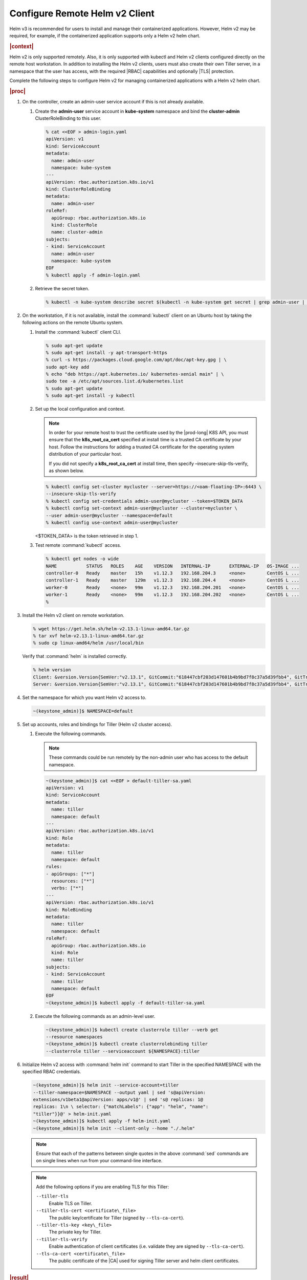 
.. oiz1581955060428
.. _configure-remote-helm-client-for-non-admin-users:

===============================
Configure Remote Helm v2 Client
===============================

Helm v3 is recommended for users to install and manage their
containerized applications. However, Helm v2 may be required, for example, if
the containerized application supports only a Helm v2 helm chart.

.. rubric:: |context|

Helm v2 is only supported remotely. Also, it is only supported with kubectl and
Helm v2 clients configured directly on the remote host workstation.  In
addition to installing the Helm v2 clients, users must also create their own
Tiller server, in a namespace that the user has access, with the required |RBAC|
capabilities and optionally |TLS| protection.

Complete the following steps to configure Helm v2 for managing containerized
applications with a Helm v2 helm chart.

.. rubric:: |proc|

.. _configure-remote-helm-client-for-non-admin-users-steps-isx-dsd-tkb:

#.  On the controller, create an admin-user service account if this is not
    already available.

    #.  Create the **admin-user** service account in **kube-system**
        namespace and bind the **cluster-admin** ClusterRoleBinding to this user.

        .. code-block:: none

            % cat <<EOF > admin-login.yaml
            apiVersion: v1
            kind: ServiceAccount
            metadata:
              name: admin-user
              namespace: kube-system
            ---
            apiVersion: rbac.authorization.k8s.io/v1
            kind: ClusterRoleBinding
            metadata:
              name: admin-user
            roleRef:
              apiGroup: rbac.authorization.k8s.io
              kind: ClusterRole
              name: cluster-admin
            subjects:
            - kind: ServiceAccount
              name: admin-user
              namespace: kube-system
            EOF
            % kubectl apply -f admin-login.yaml

    #.  Retrieve the secret token.

        .. code-block:: none

             % kubectl -n kube-system describe secret $(kubectl -n kube-system get secret | grep admin-user | awk '{print $1}')


#.  On the workstation, if it is not available, install the :command:`kubectl` client on an Ubuntu
    host by taking the following actions on the remote Ubuntu system.

    #.  Install the :command:`kubectl` client CLI.

        .. code-block:: none

            % sudo apt-get update
            % sudo apt-get install -y apt-transport-https
            % curl -s https://packages.cloud.google.com/apt/doc/apt-key.gpg | \
            sudo apt-key add
            % echo "deb https://apt.kubernetes.io/ kubernetes-xenial main" | \
            sudo tee -a /etc/apt/sources.list.d/kubernetes.list
            % sudo apt-get update
            % sudo apt-get install -y kubectl

    #.  Set up the local configuration and context.

        .. note::
            In order for your remote host to trust the certificate used by
            the |prod-long| K8S API, you must ensure that the
            **k8s\_root\_ca\_cert** specified at install time is a trusted
            CA certificate by your host. Follow the instructions for adding
            a trusted CA certificate for the operating system distribution
            of your particular host.

            If you did not specify a **k8s\_root\_ca\_cert** at install
            time, then specify –insecure-skip-tls-verify, as shown below.

        .. code-block:: none

            % kubectl config set-cluster mycluster --server=https://<oam-floating-IP>:6443 \
            --insecure-skip-tls-verify
            % kubectl config set-credentials admin-user@mycluster --token=$TOKEN_DATA
            % kubectl config set-context admin-user@mycluster --cluster=mycluster \
            --user admin-user@mycluster --namespace=default
            % kubectl config use-context admin-user@mycluster

        <$TOKEN\_DATA> is the token retrieved in step 1.

    #.  Test remote :command:`kubectl` access.

        .. code-block:: none

            % kubectl get nodes -o wide
            NAME           STATUS   ROLES    AGE    VERSION   INTERNAL-IP       EXTERNAL-IP   OS-IMAGE ...
            controller-0   Ready    master   15h    v1.12.3   192.168.204.3     <none>        CentOS L ...
            controller-1   Ready    master   129m   v1.12.3   192.168.204.4     <none>        CentOS L ...
            worker-0       Ready    <none>   99m    v1.12.3   192.168.204.201   <none>        CentOS L ...
            worker-1       Ready    <none>   99m    v1.12.3   192.168.204.202   <none>        CentOS L ...
            %

#.  Install the Helm v2 client on remote workstation.

    .. code-block:: none

        % wget https://get.helm.sh/helm-v2.13.1-linux-amd64.tar.gz
        % tar xvf helm-v2.13.1-linux-amd64.tar.gz
        % sudo cp linux-amd64/helm /usr/local/bin

    Verify that :command:`helm` is installed correctly.

    .. code-block:: none

        % helm version
        Client: &version.Version{SemVer:"v2.13.1", GitCommit:"618447cbf203d147601b4b9bd7f8c37a5d39fbb4", GitTreeState:"clean"}
        Server: &version.Version{SemVer:"v2.13.1", GitCommit:"618447cbf203d147601b4b9bd7f8c37a5d39fbb4", GitTreeState:"clean"}

#.  Set the namespace for which you want Helm v2 access to.

    .. code-block:: none

        ~(keystone_admin)]$ NAMESPACE=default

#.  Set up accounts, roles and bindings for Tiller (Helm v2 cluster access).


    #.  Execute the following commands.

        .. note::
            These commands could be run remotely by the non-admin user who
            has access to the default namespace.

        .. code-block:: none

            ~(keystone_admin)]$ cat <<EOF > default-tiller-sa.yaml
            apiVersion: v1
            kind: ServiceAccount
            metadata:
              name: tiller
              namespace: default
            ---
            apiVersion: rbac.authorization.k8s.io/v1
            kind: Role
            metadata:
              name: tiller
              namespace: default
            rules:
            - apiGroups: ["*"]
              resources: ["*"]
              verbs: ["*"]
            ---
            apiVersion: rbac.authorization.k8s.io/v1
            kind: RoleBinding
            metadata:
              name: tiller
              namespace: default
            roleRef:
              apiGroup: rbac.authorization.k8s.io
              kind: Role
              name: tiller
            subjects:
            - kind: ServiceAccount
              name: tiller
              namespace: default
            EOF
            ~(keystone_admin)]$ kubectl apply -f default-tiller-sa.yaml


    #.  Execute the following commands as an admin-level user.

        .. code-block:: none

            ~(keystone_admin)]$ kubectl create clusterrole tiller --verb get
            --resource namespaces
            ~(keystone_admin)]$ kubectl create clusterrolebinding tiller
            --clusterrole tiller --serviceaccount ${NAMESPACE}:tiller


#.  Initialize Helm v2 access with :command:`helm init` command to start Tiller in the
    specified NAMESPACE with the specified RBAC credentials.

    .. code-block:: none

        ~(keystone_admin)]$ helm init --service-account=tiller
        --tiller-namespace=$NAMESPACE --output yaml | sed 's@apiVersion:
        extensions/v1beta1@apiVersion: apps/v1@' | sed 's@ replicas: 1@
        replicas: 1\n \ selector: {"matchLabels": {"app": "helm", "name":
        "tiller"}}@' > helm-init.yaml
        ~(keystone_admin)]$ kubectl apply -f helm-init.yaml
        ~(keystone_admin)]$ helm init --client-only --home "./.helm"

    .. note::
        Ensure that each of the patterns between single quotes in the above
        :command:`sed` commands are on single lines when run from your
        command-line interface.

    .. note::
        Add the following options if you are enabling TLS for this Tiller:

        ``--tiller-tls``
            Enable TLS on Tiller.

        ``--tiller-tls-cert <certificate\_file>``
            The public key/certificate for Tiller \(signed by ``--tls-ca-cert``\).

        ``--tiller-tls-key <key\_file>``
            The private key for Tiller.

        ``--tiller-tls-verify``
            Enable authentication of client certificates \(i.e. validate
            they are signed by ``--tls-ca-cert``\).

        ``--tls-ca-cert <certificate\_file>``
            The public certificate of the |CA| used for signing Tiller
            server and helm client certificates.

.. rubric:: |result|

You can now use the private Tiller server remotely by specifying
the ``--tiller-namespace`` default option on all helm CLI commands. For
example:

.. code-block:: none

    helm version --tiller-namespace default
    helm install --name wordpress stable/wordpress --tiller-namespace default

.. seealso::

    :ref:`Configure Container-backed Remote CLIs and Clients
    <security-configure-container-backed-remote-clis-and-clients>`

    :ref:`Using Container-backed Remote CLIs and Clients
    <using-container-backed-remote-clis-and-clients>`

    :ref:`Install Kubectl and Helm Clients Directly on a Host
    <security-install-kubectl-and-helm-clients-directly-on-a-host>`

